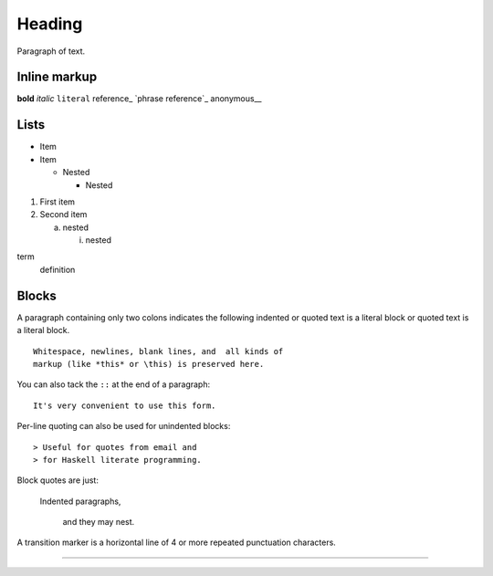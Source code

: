 =======
Heading
=======

Paragraph of text.

Inline markup
-------------

**bold** *italic* ``literal`` reference_ `phrase reference`_ anonymous__

Lists
-----

- Item
- Item

  - Nested

    - Nested

1. First item
2. Second item

   a) nested

      i. nested

term
   definition

Blocks
------

A paragraph containing only two colons indicates
the following indented or quoted text is a literal
block or quoted text is a literal block.

::

  Whitespace, newlines, blank lines, and  all kinds of
  markup (like *this* or \this) is preserved here.

You can also tack the ``::`` at the end of a
paragraph::

   It's very convenient to use this form.

Per-line quoting can also be used for unindented
blocks::

> Useful for quotes from email and
> for Haskell literate programming.

Block quotes are just:

    Indented paragraphs,

        and they may nest.

A transition marker is a horizontal line
of 4 or more repeated punctuation
characters.

------------
